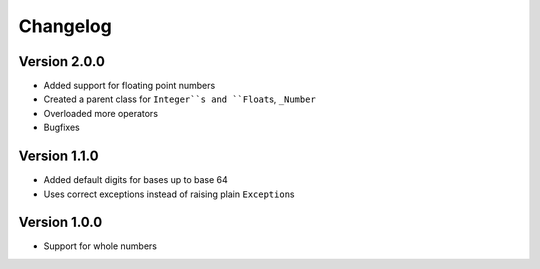 Changelog
=========

Version 2.0.0
-------------

* Added support for floating point numbers
* Created a parent class for ``Integer``s and ``Float``\s, ``_Number``
* Overloaded more operators
* Bugfixes

Version 1.1.0
-------------

* Added default digits for bases up to base 64
* Uses correct exceptions instead of raising plain ``Exception``\s

Version 1.0.0
-------------

* Support for whole numbers